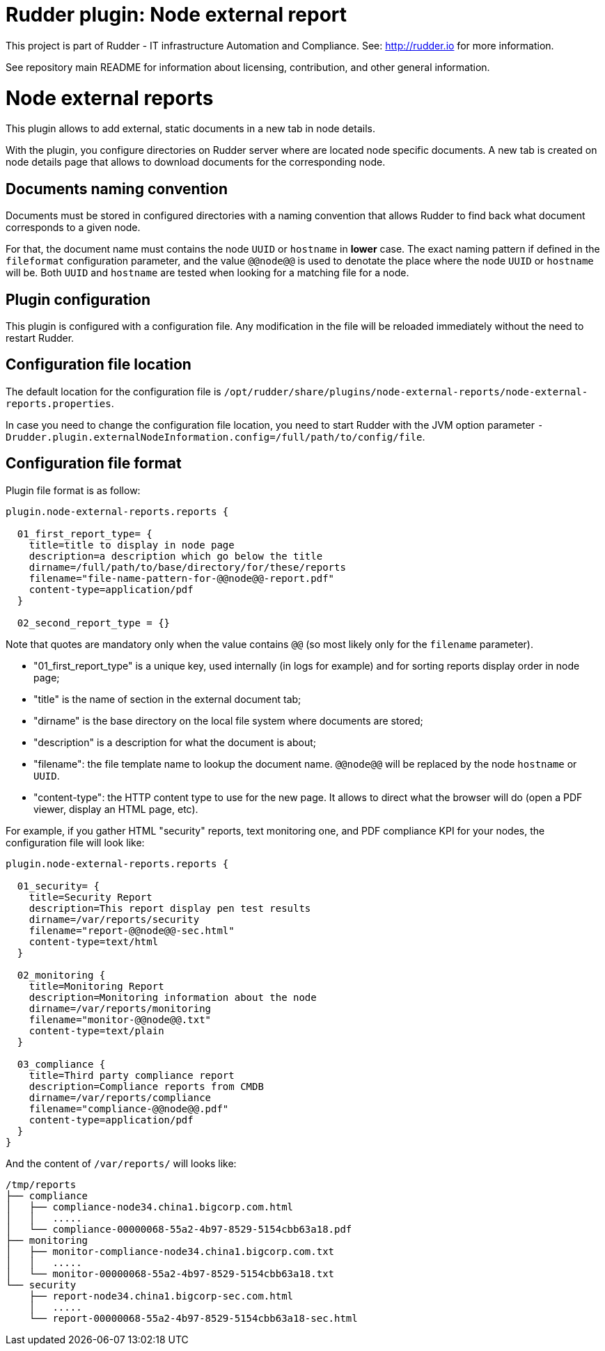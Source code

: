 # Rudder plugin: Node external report

This project is part of Rudder - IT infrastructure Automation and Compliance.
See: http://rudder.io for more information.

See repository main README for information about licensing, contribution, and
other general information.

// Everything after this line goes into Rudder documentation
// ====doc====

[[node-external-reports]]
= Node external reports

This plugin allows to add external, static documents in a new tab in node details.

With the plugin, you configure directories on Rudder server where are located
node specific documents. A new tab is created on node details page that allows to download
documents for the corresponding node.


== Documents naming convention

Documents must be stored in configured directories with a naming convention that allows
Rudder to find back what document corresponds to a given node.

For that, the document name must contains the node `UUID` or `hostname` in *lower* case.
The exact naming pattern if defined in the `fileformat` configuration parameter, and the
value `@@node@@` is used to denotate the place where the node `UUID` or `hostname` will be.
Both `UUID` and `hostname` are tested when looking for a matching file for a node.

== Plugin configuration

This plugin is configured with a configuration file. Any modification in the file will be
reloaded immediately without the need to restart Rudder.


== Configuration file location

The default location for the configuration file is
`/opt/rudder/share/plugins/node-external-reports/node-external-reports.properties`.

In case you need to change the configuration file location, you need to start Rudder with the JVM
option parameter `-Drudder.plugin.externalNodeInformation.config=/full/path/to/config/file`.

== Configuration file format

Plugin file format is as follow:

----
plugin.node-external-reports.reports {

  01_first_report_type= {
    title=title to display in node page
    description=a description which go below the title
    dirname=/full/path/to/base/directory/for/these/reports
    filename="file-name-pattern-for-@@node@@-report.pdf"
    content-type=application/pdf
  }

  02_second_report_type = {}

----

Note that quotes are mandatory only when the value contains `@@` (so most likely only for
the `filename` parameter).

- "01_first_report_type" is a unique key, used internally (in logs for example) and for
  sorting reports display order in node page;
- "title" is the name of section in the external document tab;
- "dirname" is the base directory on the local file system where documents are stored;
- "description" is a description for what the document is about;
- "filename": the file template name to lookup the document name. `@@node@@` will
              be replaced by the node `hostname` or `UUID`.
- "content-type": the HTTP content type to use for the new page. It allows to
                 direct what the browser will do (open a PDF viewer, display
                 an HTML page, etc).

For example, if you gather HTML "security" reports, text monitoring one, and PDF compliance
KPI for your nodes, the configuration file will look like:

----
plugin.node-external-reports.reports {

  01_security= {
    title=Security Report
    description=This report display pen test results
    dirname=/var/reports/security
    filename="report-@@node@@-sec.html"
    content-type=text/html
  }

  02_monitoring {
    title=Monitoring Report
    description=Monitoring information about the node
    dirname=/var/reports/monitoring
    filename="monitor-@@node@@.txt"
    content-type=text/plain
  }

  03_compliance {
    title=Third party compliance report
    description=Compliance reports from CMDB
    dirname=/var/reports/compliance
    filename="compliance-@@node@@.pdf"
    content-type=application/pdf
  }
}
----

And the content of  `/var/reports/` will looks like:

----
/tmp/reports
├── compliance
│   ├── compliance-node34.china1.bigcorp.com.html
│   │   .....
│   └── compliance-00000068-55a2-4b97-8529-5154cbb63a18.pdf
├── monitoring
│   ├── monitor-compliance-node34.china1.bigcorp.com.txt
│   │   .....
│   └── monitor-00000068-55a2-4b97-8529-5154cbb63a18.txt
└── security
    ├── report-node34.china1.bigcorp-sec.com.html
    │   .....
    └── report-00000068-55a2-4b97-8529-5154cbb63a18-sec.html
----

